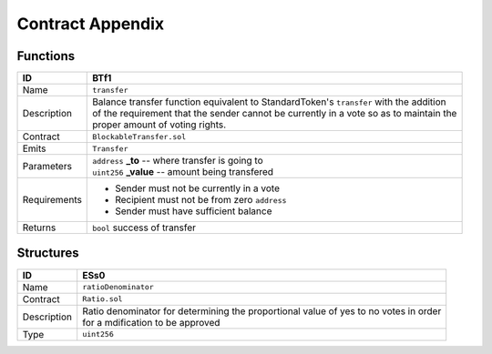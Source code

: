 .. index:: ! appendix
.. _appendix:


#################
Contract Appendix
#################

Functions
~~~~~~~~~

================    ====================================================
ID                  BTf1
================    ====================================================
Name                ``transfer``

Description         | Balance transfer function equivalent to StandardToken's ``transfer`` with the addition
                    | of the requirement that the sender cannot be currently in a vote so as to maintain the
                    | proper amount of voting rights.


Contract            ``BlockableTransfer.sol``

Emits               ``Transfer``

Parameters          | ``address`` **_to** -- where transfer is going to
                    | ``uint256`` **_value** -- amount being transfered


Requirements        - Sender must not be currently in a vote
                    - Recipient must not be from zero ``address``
                    - Sender must have sufficient balance

Returns             ``bool`` success of transfer
================    ====================================================


Structures
~~~~~~~~~~


================    ====================================================
ID                  ESs0
================    ====================================================
Name                ``ratioDenominator``

Contract            ``Ratio.sol``

Description         | Ratio denominator for determining the proportional value of yes to no votes in order
                    | for a mdification to be approved

Type                ``uint256``
================    ====================================================
